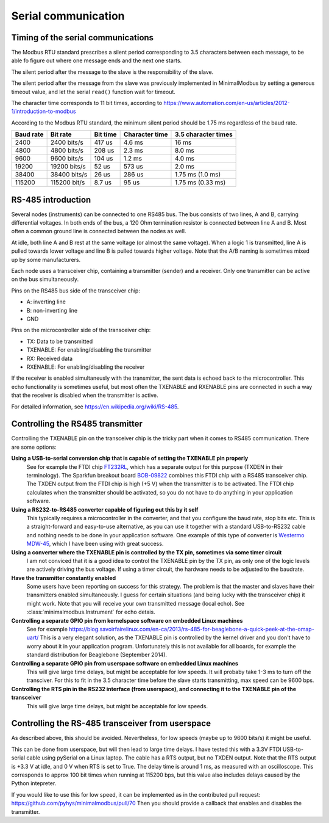 ====================
Serial communication
====================


Timing of the serial communications
-----------------------------------
The Modbus RTU standard prescribes a silent period corresponding to 3.5 characters
between each message, to be able fo figure out where one message ends and the
next one starts.

The silent period after the message to the slave is the responsibility of the slave.

The silent period after the message from the slave was previously
implemented in MinimalModbus by setting a generous timeout value, and let the
serial ``read()`` function wait for timeout.

The character time corresponds to 11 bit times, according to
https://www.automation.com/en-us/articles/2012-1/introduction-to-modbus

According to the Modbus RTU standard, the minimum silent period should be 1.75 ms
regardless of the baud rate.

========== ============== ========== =============== ======================
Baud rate  Bit rate       Bit time   Character time  3.5 character times
========== ============== ========== =============== ======================
2400       2400 bits/s    417 us     4.6 ms          16 ms
4800       4800 bits/s    208 us     2.3 ms          8.0 ms
9600       9600 bits/s    104 us     1.2 ms          4.0 ms
19200      19200 bits/s   52 us      573 us          2.0 ms
38400      38400 bits/s   26 us      286 us          1.75 ms (1.0 ms)
115200     115200 bit/s   8.7 us     95 us           1.75 ms (0.33 ms)
========== ============== ========== =============== ======================


RS-485 introduction
-------------------
Several nodes (instruments) can be connected to one RS485 bus. The bus consists of two lines,
A and B, carrying differential voltages. In both ends of the bus,
a 120 Ohm termination resistor is connected between line A and B.
Most often a common ground line is connected between the nodes as well.

At idle, both line A and B rest at the same voltage (or almost the same voltage).
When a logic 1 is transmitted, line A is pulled towards lower voltage and
line B is pulled towards higher voltage.
Note that the A/B naming is sometimes mixed up by some manufacturers.

Each node uses a transceiver chip, containing a transmitter (sender) and a receiver.
Only one transmitter can be active on the bus simultaneously.

Pins on the RS485 bus side of the transceiver chip:

* A: inverting line
* B: non-inverting line
* GND

Pins on the microcontroller side of the transceiver chip:

* TX: Data to be transmitted
* TXENABLE: For enabling/disabling the transmitter
* RX: Received data
* RXENABLE: For enabling/disabling the receiver

If the receiver is enabled simultaneusly with the transmitter, the sent data
is echoed back to the microcontroller. This echo functionality is sometimes useful,
but most often the TXENABLE and RXENABLE pins are connected in such a way
that the receiver is disabled when the transmitter is active.

For detailed information, see https://en.wikipedia.org/wiki/RS-485.


Controlling the RS485 transmitter
---------------------------------
Controlling the TXENABLE pin on the transceiver chip is the tricky part
when it comes to RS485 communication. There are some options:

**Using a USB-to-serial conversion chip that is capable of setting the TXENABLE pin properly**
    See for example the FTDI chip
    `FT232RL <https://ftdichip.com/products/ft232rq/>`_, which has a separate
    output for this purpose (TXDEN in their terminology). The Sparkfun
    breakout board `BOB-09822 <https://www.sparkfun.com/products/9822>`_
    combines this FTDI chip with a RS485 transceiver chip. The TXDEN output
    from the FTDI chip is high (+5 V) when the transmitter is to be activated.
    The FTDI chip calculates when the transmitter should be activated, so you
    do not have to do anything in your application software.

**Using a RS232-to-RS485 converter capable of figuring out this by it self**
    This typically requires a microcontroller in the converter, and that you
    configure the baud rate, stop bits etc. This is a straight-forward and
    easy-to-use alternative, as you can use it together with a standard
    USB-to-RS232 cable and nothing needs to be done in your application software.
    One example of this type of converter is `Westermo MDW-45 <https://www.westermo.com>`_,
    which I have been using with great success.

**Using a converter where the TXENABLE pin is controlled by the TX pin, sometimes via some timer circuit**
    I am not conviced that it is a good idea to control the TXENABLE pin by the TX pin,
    as only one of the logic levels are actively driving the bus voltage.
    If using a timer circuit, the hardware needs to be adjusted to the baudrate.

**Have the transmitter constantly enabled**
    Some users have been reporting on success for this strategy. The problem is that the master and
    slaves have their transmitters enabled simultaneously. I guess for certain situations (and
    being lucky with the transceiver chip) it might work. Note that you will receive your own transmitted
    message (local echo). See :class:`minimalmodbus.Instrument` for echo detais.

**Controlling a separate GPIO pin from kernelspace software on embedded Linux machines**
    See for example https://blog.savoirfairelinux.com/en-ca/2013/rs-485-for-beaglebone-a-quick-peek-at-the-omap-uart/
    This is a very elegant solution, as the TXENABLE pin is controlled by the
    kernel driver and you don't have to worry about it in your application program.
    Unfortunately this is not available for all boards, for example the standard distribution for
    Beaglebone (September 2014).

**Controlling a separate GPIO pin from userspace software on embedded Linux machines**
    This will give large time delays, but might be acceptable for low speeds.
    It will probaby take 1-3 ms to turn off the transciver. For this to fit in the 3.5 character
    time before the slave starts transmitting, max speed can be 9600 bps.

**Controlling the RTS pin in the RS232 interface (from userspace), and connecting it to the TXENABLE pin of the transceiver**
    This will give large time delays, but might be acceptable for low speeds.


Controlling the RS-485 transceiver from userspace
----------------------------------------------------
As described above, this should be avoided. Nevertheless, for low speeds (maybe up
to 9600 bits/s) it might be useful.

This can be done from userspace, but will then lead to large time delays.
I have tested this with a 3.3V FTDI  USB-to-serial cable using pySerial
on a Linux laptop. The cable has a RTS output,
but no TXDEN output. Note that the RTS output is +3.3 V at idle, and 0 V when
RTS is set to True. The delay time is around 1 ms, as measured with an oscilloscope.
This corresponds to approx 100 bit times when running at 115200 bps, but this
value also includes delays caused by the Python intepreter.

If you would like to use this for low speed, it can be implemented as
in the contributed pull request: https://github.com/pyhys/minimalmodbus/pull/70
Then you should provide a callback that enables and disables the transmitter.

